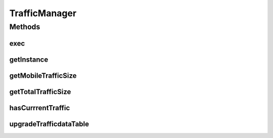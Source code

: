 .. java:import:: java.util Calendar

.. java:import:: java.util Date

.. java:import:: android.content Context

.. java:import:: android.net TrafficStats

.. java:import:: com.nekoscape.android.ntc.common DataType

.. java:import:: com.nekoscape.android.ntc.common NetworkStatus

.. java:import:: com.nekoscape.android.ntc.data.object SearchDatas

.. java:import:: com.nekoscape.android.ntc.data.object SearchDatas.Entity

.. java:import:: com.nekoscape.android.ntc.data.object TransferData

TrafficManager
==============

.. java:package:: com.nekoscape.android.ntc.data.operator
   :noindex:

.. java:type:: public class TrafficManager

   3G, WIFIの通信量を記録する。 作成するアプリはWifiを計測することがメインであるが、将来的に有料版でMobile通信もチェックできるようにするので

   :author: someone

Methods
-------
exec
^^^^

.. java:method:: public void exec(NetworkStatus status)
   :outertype: TrafficManager

   通信量を記録。

   :param status:

getInstance
^^^^^^^^^^^

.. java:method:: public static synchronized TrafficManager getInstance(Context context)
   :outertype: TrafficManager

getMobileTrafficSize
^^^^^^^^^^^^^^^^^^^^

.. java:method:: public double getMobileTrafficSize()
   :outertype: TrafficManager

getTotalTrafficSize
^^^^^^^^^^^^^^^^^^^

.. java:method:: @Deprecated public long getTotalTrafficSize(NetworkStatus status)
   :outertype: TrafficManager

hasCurrrentTraffic
^^^^^^^^^^^^^^^^^^

.. java:method:: public boolean hasCurrrentTraffic()
   :outertype: TrafficManager

upgradeTrafficdataTable
^^^^^^^^^^^^^^^^^^^^^^^

.. java:method:: public void upgradeTrafficdataTable()
   :outertype: TrafficManager


